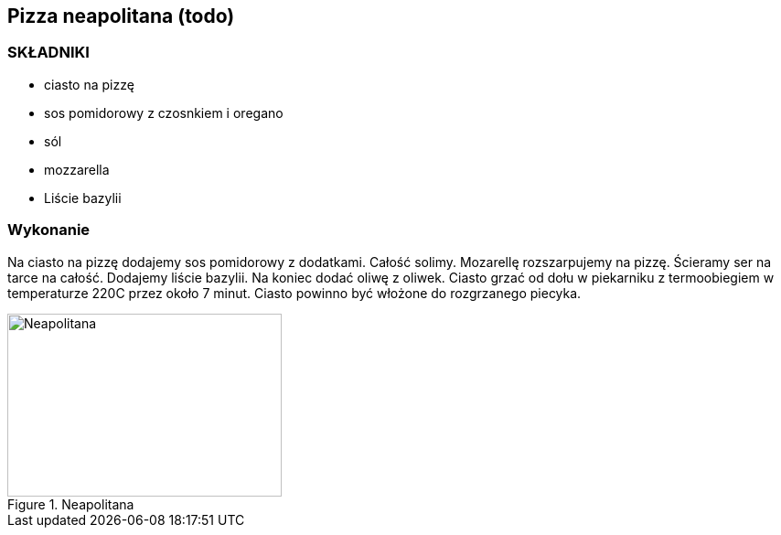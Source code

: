 == Pizza neapolitana (todo)
=== SKŁADNIKI
* ciasto na pizzę
* sos pomidorowy z czosnkiem i oregano
* sól
* mozzarella
* Liście bazylii

=== Wykonanie
Na ciasto na pizzę dodajemy sos pomidorowy z dodatkami. Całość solimy. Mozarellę rozszarpujemy na pizzę. Ścieramy ser na tarce na całość.
Dodajemy liście bazylii. Na koniec dodać oliwę z oliwek.
Ciasto grzać od dołu w piekarniku z termoobiegiem w temperaturze 220C przez około 7 minut. Ciasto powinno być włożone do rozgrzanego piecyka.

[#Neapolitana]
.Neapolitana
image::neapolitana.jpg[Neapolitana,300,200]